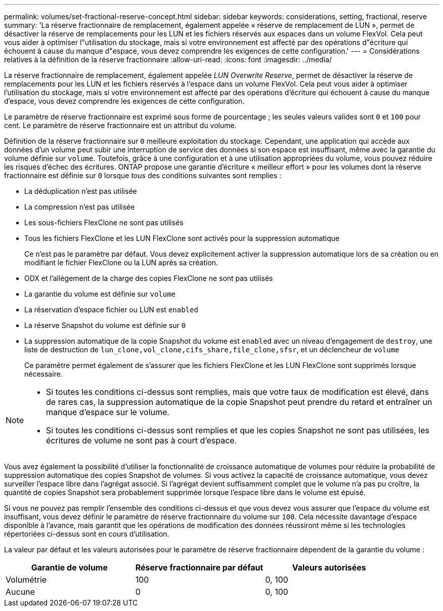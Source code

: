 ---
permalink: volumes/set-fractional-reserve-concept.html 
sidebar: sidebar 
keywords: considerations, setting, fractional, reserve 
summary: 'La réserve fractionnaire de remplacement, également appelée « réserve de remplacement de LUN », permet de désactiver la réserve de remplacements pour les LUN et les fichiers réservés aux espaces dans un volume FlexVol. Cela peut vous aider à optimiser l"utilisation du stockage, mais si votre environnement est affecté par des opérations d"écriture qui échouent à cause du manque d"espace, vous devez comprendre les exigences de cette configuration.' 
---
= Considérations relatives à la définition de la réserve fractionnaire
:allow-uri-read: 
:icons: font
:imagesdir: ../media/


[role="lead"]
La réserve fractionnaire de remplacement, également appelée _LUN Overwrite Reserve_, permet de désactiver la réserve de remplacements pour les LUN et les fichiers réservés à l'espace dans un volume FlexVol. Cela peut vous aider à optimiser l'utilisation du stockage, mais si votre environnement est affecté par des opérations d'écriture qui échouent à cause du manque d'espace, vous devez comprendre les exigences de cette configuration.

Le paramètre de réserve fractionnaire est exprimé sous forme de pourcentage ; les seules valeurs valides sont `0` et `100` pour cent. Le paramètre de réserve fractionnaire est un attribut du volume.

Définition de la réserve fractionnaire sur `0` meilleure exploitation du stockage. Cependant, une application qui accède aux données d'un volume peut subir une interruption de service des données si son espace est insuffisant, même avec la garantie du volume définie sur `volume`. Toutefois, grâce à une configuration et à une utilisation appropriées du volume, vous pouvez réduire les risques d'échec des écritures. ONTAP propose une garantie d'écriture « meilleur effort » pour les volumes dont la réserve fractionnaire est définie sur `0` lorsque _tous_ des conditions suivantes sont remplies :

* La déduplication n'est pas utilisée
* La compression n'est pas utilisée
* Les sous-fichiers FlexClone ne sont pas utilisés
* Tous les fichiers FlexClone et les LUN FlexClone sont activés pour la suppression automatique
+
Ce n'est pas le paramètre par défaut. Vous devez explicitement activer la suppression automatique lors de sa création ou en modifiant le fichier FlexClone ou la LUN après sa création.

* ODX et l'allègement de la charge des copies FlexClone ne sont pas utilisés
* La garantie du volume est définie sur `volume`
* La réservation d'espace fichier ou LUN est `enabled`
* La réserve Snapshot du volume est définie sur `0`
* La suppression automatique de la copie Snapshot du volume est `enabled` avec un niveau d'engagement de `destroy`, une liste de destruction de `lun_clone,vol_clone,cifs_share,file_clone,sfsr`, et un déclencheur de `volume`
+
Ce paramètre permet également de s'assurer que les fichiers FlexClone et les LUN FlexClone sont supprimés lorsque nécessaire.



[NOTE]
====
* Si toutes les conditions ci-dessus sont remplies, mais que votre taux de modification est élevé, dans de rares cas, la suppression automatique de la copie Snapshot peut prendre du retard et entraîner un manque d'espace sur le volume.
* Si toutes les conditions ci-dessus sont remplies et que les copies Snapshot ne sont pas utilisées, les écritures de volume ne sont pas à court d'espace.


====
Vous avez également la possibilité d'utiliser la fonctionnalité de croissance automatique de volumes pour réduire la probabilité de suppression automatique des copies Snapshot de volumes. Si vous activez la capacité de croissance automatique, vous devez surveiller l'espace libre dans l'agrégat associé. Si l'agrégat devient suffisamment complet que le volume n'a pas pu croître, la quantité de copies Snapshot sera probablement supprimée lorsque l'espace libre dans le volume est épuisé.

Si vous ne pouvez pas remplir l'ensemble des conditions ci-dessus et que vous devez vous assurer que l'espace du volume est insuffisant, vous devez définir le paramètre de réserve fractionnaire du volume sur `100`. Cela nécessite davantage d'espace disponible à l'avance, mais garantit que les opérations de modification des données réussiront même si les technologies répertoriées ci-dessus sont en cours d'utilisation.

La valeur par défaut et les valeurs autorisées pour le paramètre de réserve fractionnaire dépendent de la garantie du volume :

[cols="3*"]
|===
| Garantie de volume | Réserve fractionnaire par défaut | Valeurs autorisées 


 a| 
Volumétrie
 a| 
100
 a| 
0, 100



 a| 
Aucune
 a| 
0
 a| 
0, 100

|===
